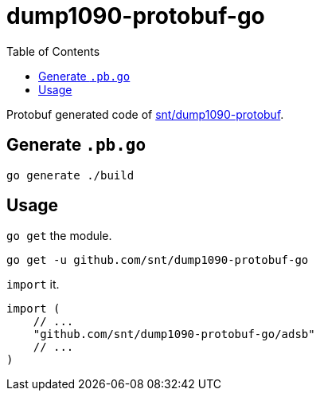 = dump1090-protobuf-go
:experimental:
:toc: left
:icons: font
:autofit-option:
:source-highlighter: rouge
:rouge-style: github

Protobuf generated code of https://github.com/snt/dump1090-protobuf[snt/dump1090-protobuf].

== Generate `.pb.go`

[source,shellscript]
----
go generate ./build
----

== Usage

`go get` the module.

[source,sh]
----
go get -u github.com/snt/dump1090-protobuf-go
----

`import` it.

[source,golang]
----
import (
    // ...
    "github.com/snt/dump1090-protobuf-go/adsb"
    // ...
)
----